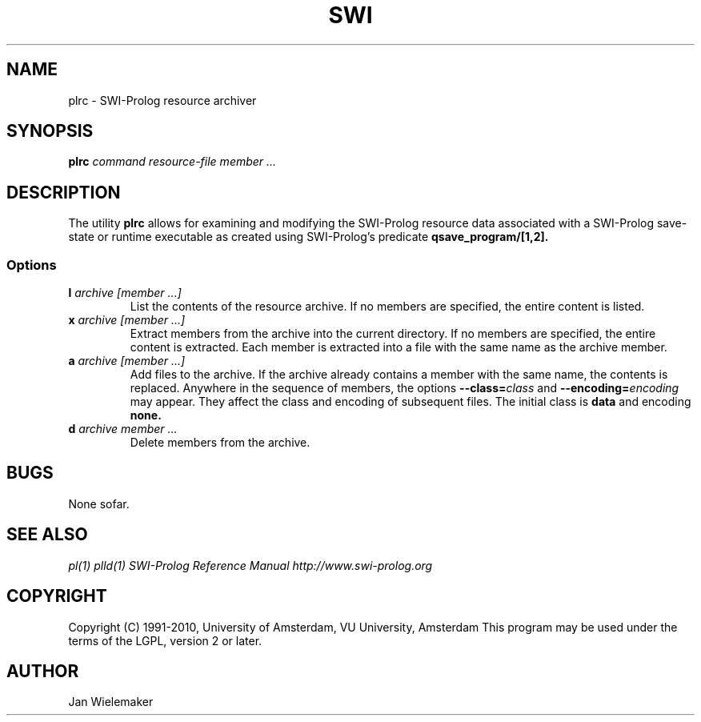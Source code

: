.TH SWI 1 "Feb 8, 2006"
.SH NAME
plrc \- SWI-Prolog resource archiver
.SH SYNOPSIS
.BR plrc
.I "command" "resource-file" "member ..."
.br
.SH DESCRIPTION
The utility
.BI plrc
allows for examining and modifying the SWI-Prolog resource data associated
with a SWI-Prolog save-state or runtime executable as created using
SWI-Prolog's predicate
.BI qsave_program/[1,2].

.SS Options
.TP
.BI l " archive" " " "[member ...]"
List the contents of the resource archive.  If no members are specified,
the entire content is listed.
.TP
.BI x " archive" " " "[member ...]"
Extract members from the archive into the current directory. If no
members are specified, the entire content is extracted.  Each member
is extracted into a file with the same name as the archive member.
.TP
.BI a " archive" " " "[member ...]"
Add files to the archive.  If the archive already contains a member
with the same name, the contents is replaced.  Anywhere in the sequence
of members, the options
.BI "--class=" class
and
.BI "--encoding=" encoding
may appear.  They affect the class and encoding of subsequent files.
The initial class is
.B data
and encoding
.B none.
.TP
.BI d " archive" " " "member ..."
Delete members from the archive.


.SH BUGS
None sofar.

.SH "SEE ALSO"
.I pl(1) plld(1)
.I SWI-Prolog Reference Manual
.I http://www.swi-prolog.org
.SH COPYRIGHT
Copyright (C) 1991-2010, University of Amsterdam, VU University, Amsterdam
This program may be used under the terms of the LGPL, version 2 or later.
.SH AUTHOR
Jan Wielemaker
